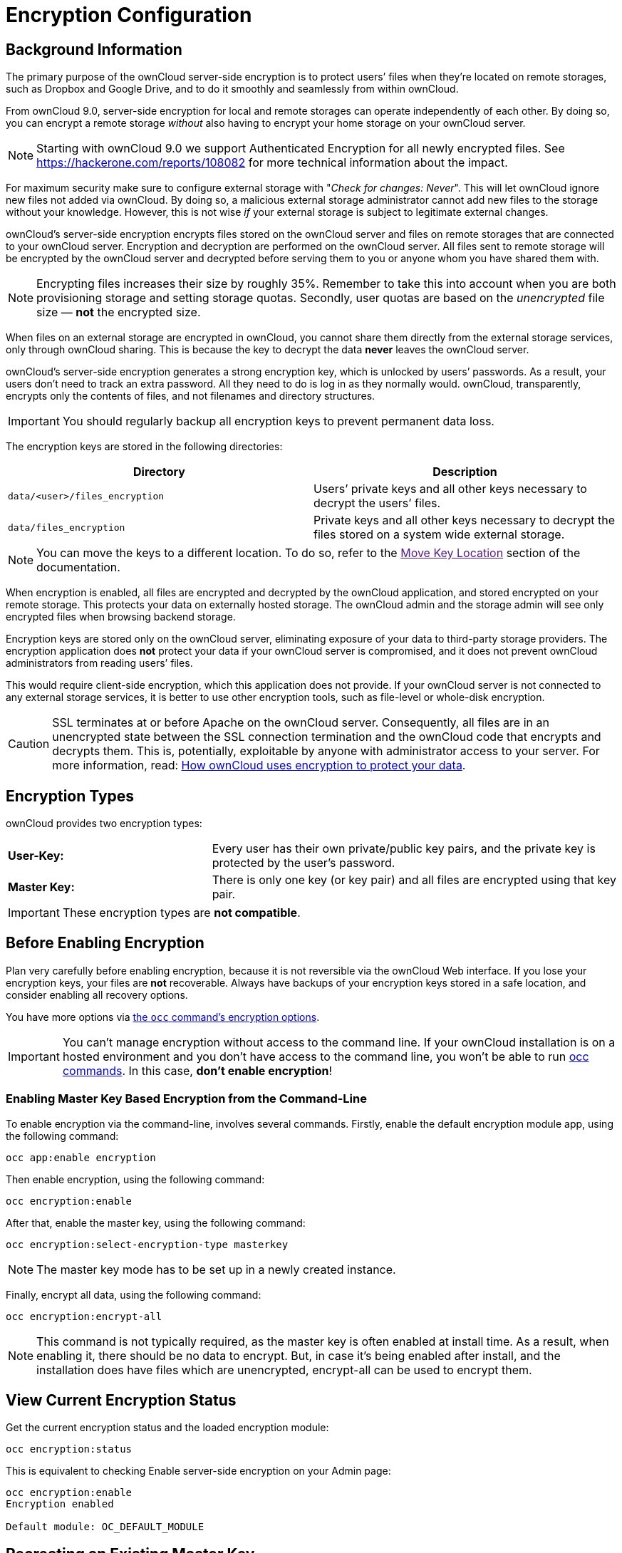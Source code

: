 = Encryption Configuration

== Background Information

The primary purpose of the ownCloud server-side encryption is to protect
users’ files when they’re located on remote storages, such as Dropbox
and Google Drive, and to do it smoothly and seamlessly from within
ownCloud.

From ownCloud 9.0, server-side encryption for local and remote storages
can operate independently of each other. By doing so, you can encrypt a
remote storage _without_ also having to encrypt your home storage on
your ownCloud server.

NOTE: Starting with ownCloud 9.0 we support Authenticated Encryption for all newly encrypted files. See https://hackerone.com/reports/108082 for more technical information about the impact.

For maximum security make sure to configure external storage with
"_Check for changes: Never_". This will let ownCloud ignore new
files not added via ownCloud. By doing so, a malicious external storage
administrator cannot add new files to the storage without your
knowledge. However, this is not wise _if_ your external storage is
subject to legitimate external changes.

ownCloud’s server-side encryption encrypts files stored on the ownCloud
server and files on remote storages that are connected to your ownCloud
server. Encryption and decryption are performed on the ownCloud server.
All files sent to remote storage will be encrypted by the ownCloud
server and decrypted before serving them to you or anyone whom you have
shared them with.

NOTE: Encrypting files increases their size by roughly 35%. Remember to take this into account when you are both provisioning storage and setting storage quotas. Secondly, user quotas are based on the _unencrypted_ file size — *not* the encrypted size.

When files on an external storage are encrypted in ownCloud, you cannot
share them directly from the external storage services, only through
ownCloud sharing. This is because the key to decrypt the data *never*
leaves the ownCloud server.

ownCloud’s server-side encryption generates a strong encryption key,
which is unlocked by users’ passwords. As a result, your users don’t
need to track an extra password. All they need to do is log in as they
normally would. ownCloud, transparently, encrypts only the contents of
files, and not filenames and directory structures.

IMPORTANT: You should regularly backup all encryption keys to prevent permanent data loss.

The encryption keys are stored in the following directories:

[cols=",",options="header",]
|===
|Directory
|Description
|`data/<user>/files_encryption`
|Users’ private keys and all other keys necessary to decrypt the users’ files.
|`data/files_encryption`
|Private keys and all other keys necessary to decrypt the files stored on a system wide external storage.
|===

NOTE: You can move the keys to a different location. To do so, refer to the link:[Move Key Location] section of the documentation.

When encryption is enabled, all files are encrypted and decrypted by the
ownCloud application, and stored encrypted on your remote storage. This
protects your data on externally hosted storage. The ownCloud admin and
the storage admin will see only encrypted files when browsing backend
storage.

Encryption keys are stored only on the ownCloud server, eliminating
exposure of your data to third-party storage providers. The encryption
application does *not* protect your data if your ownCloud server is
compromised, and it does not prevent ownCloud administrators from
reading users’ files.

This would require client-side encryption, which
this application does not provide. If your ownCloud server is not
connected to any external storage services, it is better to use other
encryption tools, such as file-level or whole-disk encryption.

[CAUTION]
====
SSL terminates at or before Apache on the ownCloud server.
Consequently, all files are in an unencrypted state between the SSL connection
termination and the ownCloud code that encrypts and decrypts them.
This is, potentially, exploitable by anyone with administrator access to your server.
For more information, read: https://owncloud.org/blog/how-owncloud-uses-encryption-to-protect-your-data/[How ownCloud uses encryption to protect your data].
====

[[encryption-types]]
== Encryption Types

ownCloud provides two encryption types:

[cols="1,2"]
|===
|*User-Key:*
|Every user has their own private/public key pairs, and the private key is protected by the user’s password.
|*Master Key:*
|There is only one key (or key pair) and all files are encrypted using that key pair.
|===

[IMPORTANT]
====
These encryption types are *not compatible*.
====

[[before-enabling-encryption]]
== Before Enabling Encryption

Plan very carefully before enabling encryption, because it is not
reversible via the ownCloud Web interface. If you lose your encryption
keys, your files are *not* recoverable. Always have backups of your
encryption keys stored in a safe location, and consider enabling all
recovery options.

You have more options via xref:configuration/server/occ_command.adoc#encryption[the `occ` command’s encryption options].


[IMPORTANT]
====
You can’t manage encryption without access to the command line.
If your ownCloud installation is on a hosted environment and you don’t have access to the command line, you won’t be able to run xref:configuration/server/occ_command.adoc[occ commands].
In this case, *don’t enable encryption*!
====

[[enabling-encryption-from-the-command-line]]
=== Enabling Master Key Based Encryption from the Command-Line

To enable encryption via the command-line, involves several commands.
Firstly, enable the default encryption module app, using the following command:

[source,console]
....
occ app:enable encryption
....

Then enable encryption, using the following command:

[source,console]
....
occ encryption:enable
....

After that, enable the master key, using the following command:

[source,console]
....
occ encryption:select-encryption-type masterkey
....

NOTE: The master key mode has to be set up in a newly created instance.

Finally, encrypt all data, using the following command:

[source,console]
....
occ encryption:encrypt-all
....

[NOTE]
====
This command is not typically required, as the master key is often enabled at install time.
As a result, when enabling it, there should be no data to encrypt.
But, in case it’s being enabled after install, and the installation does have files which are unencrypted, encrypt-all can be used to encrypt them.
====

== View Current Encryption Status

Get the current encryption status and the loaded encryption module:

[source,console]
....
occ encryption:status
....

This is equivalent to checking Enable server-side encryption on your Admin page:

[source,console]
....
occ encryption:enable
Encryption enabled

Default module: OC_DEFAULT_MODULE
....


== Recreating an Existing Master Key

If the master key needs replacing, for example, because it has been compromised, an occ command is available.
The command is link:configuration/server/occ_command.adoc#recreate-master-key[encryption:recreate-master-key].
It replaces existing master key with new one and encrypts the files with the new key.

== Decrypt Master-Key Encryption

You must first put your ownCloud server into single-user mode to prevent any user activity until encryption is completed.

[source,console]
....
occ maintenance:singleuser --on
Single user mode is currently enabled
....

Decrypt all user data files, or optionally a single user:

[source,console]
....
occ encryption:decrypt-all [username]
....

== Disabling Encryption

To disable encryption, put your ownCloud server into single-user mode, and then disable your encryption module with these commands:

[source,console]
....
occ maintenance:singleuser --on
occ encryption:disable
....

Take it out of single-user mode when you are finished, by using the following command:

[source,console]
....
occ maintenance:singleuser --off
....

[IMPORTANT]
====
You may only disable encryption by using the `occ Encryption Commands`_. Make sure you have backups of all encryption keys, including those for all your users.
====

== Enabling User-Key Based Encryption From the Command-line

=== Here are the limitations of this type of encryption:

* Users added to groups cannot decrypt files on existing shares.
* OnlyOffice will not work.
* Impersonate will not work.
* OAuth2 does will not work.
* Elasticsearch will not work.
* Users getting access to an external storage which already contains existing encrypted files cannot get access to said files for reasons such as the group case above.
* When having data shared with a group and group membership changes after the share is established, subsequently added users will not be able to open the shared data unless the owner will share it again.

To enable User-Key based encryption:

To be safe, put your server in single user mode, to avoid any issues on a running instance, using the following command:

[source,console]
....
occ maintenance:singleuser --on
....

Then, enable the default encryption module app, using the following command:

[source,console]
....
occ app:enable encryption
....

After that, enable encryption, using the following command:

[source,console]
....
occ encryption:enable
....

Then, enable the user-key, using the following command:

[source,console]
....
occ encryption:select-encryption-type user-key
....

Finally, encrypt all data, using the following command:

[source,console]
....
occ encryption:encrypt-all
....

Now you can turn off the single user mode:

[source,console]
....
occ maintenance:singleuser --off
....


[[how-to-enable-users-file-recovery-keys]]
== How To Enable Users File Recovery Keys

Once a user has encrypted their files, if they lose their ownCloud
password, then they lose access to their encrypted files, as their files
will be unrecoverable. It is not possible, when user files are
encrypted, to reset a user’s password using the standard reset process.

If so, you’ll see a yellow banner warning:

_________________________________________________________________________________
Please provide an admin recovery password; otherwise, all user data will be lost.
_________________________________________________________________________________

To avoid all this, create a Recovery Key. To do so, go to the Encryption
section of your Admin page and set a recovery key password.

image:configuration/files/encryption10.png[image]

You then need to ask your users to opt-in to the Recovery Key. For the
users to do this, they need to go to the ``**Personal**'' page and
enable the recovery key. This signals that they are OK that the admin
might have a way to decrypt their data for recovery reasons. If they do
_not_ do this, then the Recovery Key won’t work for them.

image:configuration/files/encryption7.png[image]

For users who have enabled password recovery, give them a new password
and recover access to their encrypted files, by supplying the Recovery
Key on the Users page.

image:configuration/files/encryption8.png[image]

You may change your recovery key password.

image:configuration/files/encryption12.png[image]

[NOTE]
====
Sharing a recovery key with a user group is *not* supported.
This is only supported with xref:create-a-new-master-key[the master key].
====

[[changing-the-recovery-key-password]]
== Changing The Recovery Key Password

If you have misplaced your recovery key password and need to replace it,
here’s what you need to do:

1.  Delete the recovery key from both `data/owncloud_private_keys` and
`data/public-keys`
2.  Edit your database table `oc_appconfig` and remove the rows with the
config keys `recoveryKeyId` and `recoveryAdminEnabled` for the appid
`files_encryption`
3.  Login as admin and activate the recovery key again with a new
password. This will generate a new key pair
4.  All users who used the original recovery key will need to disable it
and enable it again. This deletes the old recovery share keys from their
files and encrypts their files with the new recovery key

NOTE: You can only change the recovery key password if you know the original. This is by design, as only admins who know the recovery key password should be able to change it. If not, admins could hijack the recovery key from each other

[IMPORTANT]
====
Replacing the recovery key will mean that all users will lose the possibility to recover their files until they have applied the new recovery key.
====

[[disabling-encryption]]
== Decrypt User-Key Encryption

You must first put your ownCloud server into single-user mode, to prevent any user activity until encryption is completed.

[source,console]
....
occ maintenance:singleuser --on
Single user mode is currently enabled
....


[[disabling-encryption-1]]
== Disabling Encryption

You may disable encryption only with `occ`. Make sure you have backups
of all the encryption keys, including those for all users. When you do,
put your ownCloud server into single-user mode, and then disable your
encryption module with this command:

....
occ maintenance:singleuser --on
occ encryption:disable
....

IMPORTANT: Encryption cannot be disabled without the user’s password or xref:how-to-enable-users-file-recovery-keys[file recovery key]. If you don’t have access to at least one of these then there is no way to decrypt all files.

Then, take it out of single-user mode when you are finished with this
command:

....
occ maintenance:singleuser --off
....

It is possible to disable encryption with the file recovery key, _if_ every user uses them.
If so, "decrypt all" will use it to decrypt all files.

NOTE: It is *not* planned to move this to the next user login or a background job. If that was done, then login passwords would need to be stored in the database, which could be a security issue.

== Move Key Location

View current location of keys:

[source,console]
....
occ encryption:show-key-storage-root
Current key storage root:  default storage location (data/)
....

You can move the keys to another folder inside your data directory. Moving your keys outside of your data folder is not supported.
The folder must already exist, be owned by root and your HTTP group, and be restricted to root and your HTTP group.
This example is for Ubuntu Linux.
Note that the new folder is relative to your occ directory:

[source,console]
....
mkdir /var/www/owncloud/data/new_keys
chown -R root:www-data /var/www/owncloud/data/new_keys
chmod -R 0770 /var/www/owncloud/data/new_keys
occ encryption:change-key-storage-root new_keys
Change key storage root from default storage location to new_keys
Start to move keys:
   4 [============================]
Key storage root successfully changed to new_keys
....

[[files-not-encrypted]]
== Files Not Encrypted

Only the data in the files in `data/user/files` are encrypted, and not
the filenames or folder structures. These files are never encrypted:

* Existing files in the trash bin & Versions. Only new and changed files
after encryption is enabled are encrypted.
* Existing files in Versions
* Image thumbnails from the Gallery app
* Previews from the Files app
* The search index from the full-text search app
* Third-party app data

There may be other files that are not encrypted; only files that are
exposed to third-party storage providers are guaranteed to be encrypted.

[[ldap-and-other-external-user-back-ends-1]]
== LDAP and Other External User Back-ends

If you use an external user back-end, such as an LDAP or Samba server, and you change a user’s password on that back-end, the user will be prompted to change their ownCloud login to match on their next ownCloud login.
The user will need both their old and new passwords to do this.

If you have enabled the recovery key, then you can change a user’s password in the ownCloud Users panel to match their back-end password, and then — of course — notify the user and give them their new password.

== Encrypting External Mountpoints

You and your users can encrypt individual external mount points. You must have external storage enabled on your Admin page, and enabled for your users. Encryption settings can be configured in the mount options for an external storage mount; see link:configuration/files/external_storage_configuration_gui.adoc#mount-options[Mount Options].

== Sharing Encrypted Files

After encryption is enabled, your users must also log out and log back in to generate their personal encryption keys. They will see a yellow warning banner that says "Encryption App is enabled, but your keys are not initialized. Please log-out and log-in again."

Also, share owners may need to re-share files after encryption is enabled. Users who are trying to access the share will see a message advising them to ask the share owner to re-share the file with them.

For individual shares, un-share and re-share the file. For group shares, share with any individuals who can't access the share. This updates the encryption, and then the share owner can remove the individual shares.

image:configuration/files/encryption9.png[image]

== How To Enable Encryption From the Web-UI

. First, you must enable the encrypton app, and then select an encryption type. Go to the Apps section of your Admin page, click on "*Show disabled Apps*" and enable "*Default encryption module*".
. After that go to the encryption section of your Admin page, and check the checkbox "Enable server-side encryption".
. Then select an encryption Type. Masterkey and User-key are the options. Masterkey is recommended.
. Now you must log out and then log back in to initialize your encryption keys.


